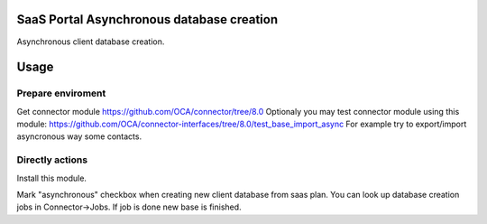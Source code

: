 SaaS Portal Asynchronous database creation
==========================================
Asynchronous client database creation.

Usage
=====

Prepare enviroment
^^^^^^^^^^^^^^^^^^

Get connector module https://github.com/OCA/connector/tree/8.0
Optionaly you may test connector module using this module: https://github.com/OCA/connector-interfaces/tree/8.0/test_base_import_async
For example try to export/import asyncronous way some contacts.

Directly actions
^^^^^^^^^^^^^^^^

Install this module.


Mark "asynchronous" checkbox when creating new client database from saas plan.
You can look up database creation jobs in Connector->Jobs. If job is done new base is finished.
